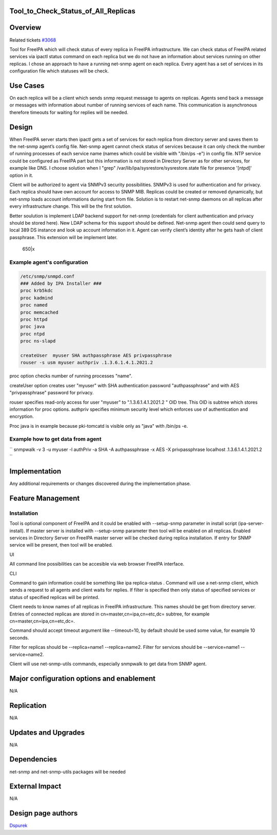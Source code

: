 Tool_to_Check_Status_of_All_Replicas
====================================

Overview
========

Related tickets `#3068 <https://fedorahosted.org/freeipa/ticket/3068>`__

Tool for FreeIPA which will check status of every replica in FreeIPA
infrastructure. We can check status of FreeIPA related services via
ipactl status command on each replica but we do not have an information
about services running on other replicas. I chose an approach to have a
running net-snmp agent on each replica. Every agent has a set of
services in its configuration file which statuses will be check.



Use Cases
=========

On each replica will be a client which sends snmp request message to
agents on replicas. Agents send back a message or messages with
information about number of running services of each name. This
communication is asynchronous therefore timeouts for waiting for replies
will be needed.

Design
======

When FreeIPA server starts then ipactl gets a set of services for each
replica from directory server and saves them to the net-snmp agent’s
config file. Net-snmp agent cannot check status of services because it
can only check the number of running processes of each service name
(names which could be visible with "/bin/ps -e") in config file. NTP
service could be configured as FreeIPA part but this information is not
stored in Directory Server as for other services, for example like DNS.
I choose solution when I "grep" /var/lib/ipa/sysrestore/sysrestore.state
file for presence '[ntpd]' option in it.

Client will be authorized to agent via SNMPv3 security possibilities.
SNMPv3 is used for authentication and for privacy. Each replica should
have own account for access to SNMP MIB. Replicas could be created or
removed dynamically, but net-snmp loads account informations during
start from file. Solution is to restart net-snmp daemons on all replicas
after every infrastructure change. This will be the first solution.

Better soulution is implement LDAP backend support for net-snmp
(credentials for client authentication and privacy should be stored
here). New LDAP schema for this support should be defined. Net-snmp
agent then could send query to local 389 DS instance and look up account
information in it. Agent can verify client’s identity after he gets hash
of client passphrase. This extension will be implement later.

.. figure:: Tool_to_check_statuses_of_services.png
   :alt: 650|x

   650|x



Example agent's configuration
-----------------------------

.. code-block:: text

       /etc/snmp/snmpd.conf
       ### Added by IPA Installer ###
       proc krb5kdc
       proc kadmind
       proc named
       proc memcached
       proc httpd
       proc java
       proc ntpd
       proc ns-slapd
       
       createUser  myuser SHA authpassphrase AES privpassphrase
       rouser -s usm myuser authpriv .1.3.6.1.4.1.2021.2

proc option checks number of running processes "name".

createUser option creates user "myuser" with SHA authentication password
"authpassphrase" and with AES "privpassphrase" password for privacy.

rouser specifies read-only access for user "myuser" to
".1.3.6.1.4.1.2021.2 " OID tree. This OID is subtree which stores
information for proc options. authpriv specifies minimum security level
which enforces use of authentication and encryption.

Proc java is in example because pki-tomcatd is visible only as "java"
with /bin/ps -e.



Example how to get data from agent
----------------------------------

``   snmpwalk -v 3 -u myuser -l authPriv -a SHA -A authpassphrase -x AES -X privpassphrase localhost .1.3.6.1.4.1.2021.2 ``

Implementation
==============

Any additional requirements or changes discovered during the
implementation phase.



Feature Management
==================

Installation
------------

Tool is optional component of FreeIPA and it could be enabled with
--setup-snmp parameter in install script (ipa-server-install). If master
server is installed with --setup-snmp parameter then tool will be
enabled on all replicas. Enabled services in Directory Server on FreeIPA
master server will be checked during replica installation. If entry for
SNMP service will be present, then tool will be enabled.

UI

All command line possibilities can be accesible via web browser FreeIPA
interface.

CLI

Command to gain information could be something like ipa replica-status .
Command will use a net-snmp client, which sends a request to all agents
and client waits for replies. If filter is specified then only status of
specified services or status of specified replicas will be printed.

Client needs to know names of all replicas in FreeIPA infrastructure.
This names should be get from directory server. Entries of connected
replicas are stored in cn=master,cn=ipa,cn=etc,dc= subtree, for example
cn=master,cn=ipa,cn=etc,dc=.

Command should accept timeout argument like --timeout=10, by default
should be used some value, for example 10 seconds.

Filter for replicas should be --replica=name1 --replica=name2. Filter
for services should be --service=name1 --service=name2.

Client will use net-snmp-utils commands, especially snmpwalk to get data
from SNMP agent.



Major configuration options and enablement
==========================================

N/A

Replication
===========

N/A



Updates and Upgrades
====================

N/A

Dependencies
============

net-snmp and net-snmp-utils packages will be needed



External Impact
===============

N/A



Design page authors
===================

`Dspurek <User:Dspurek>`__
